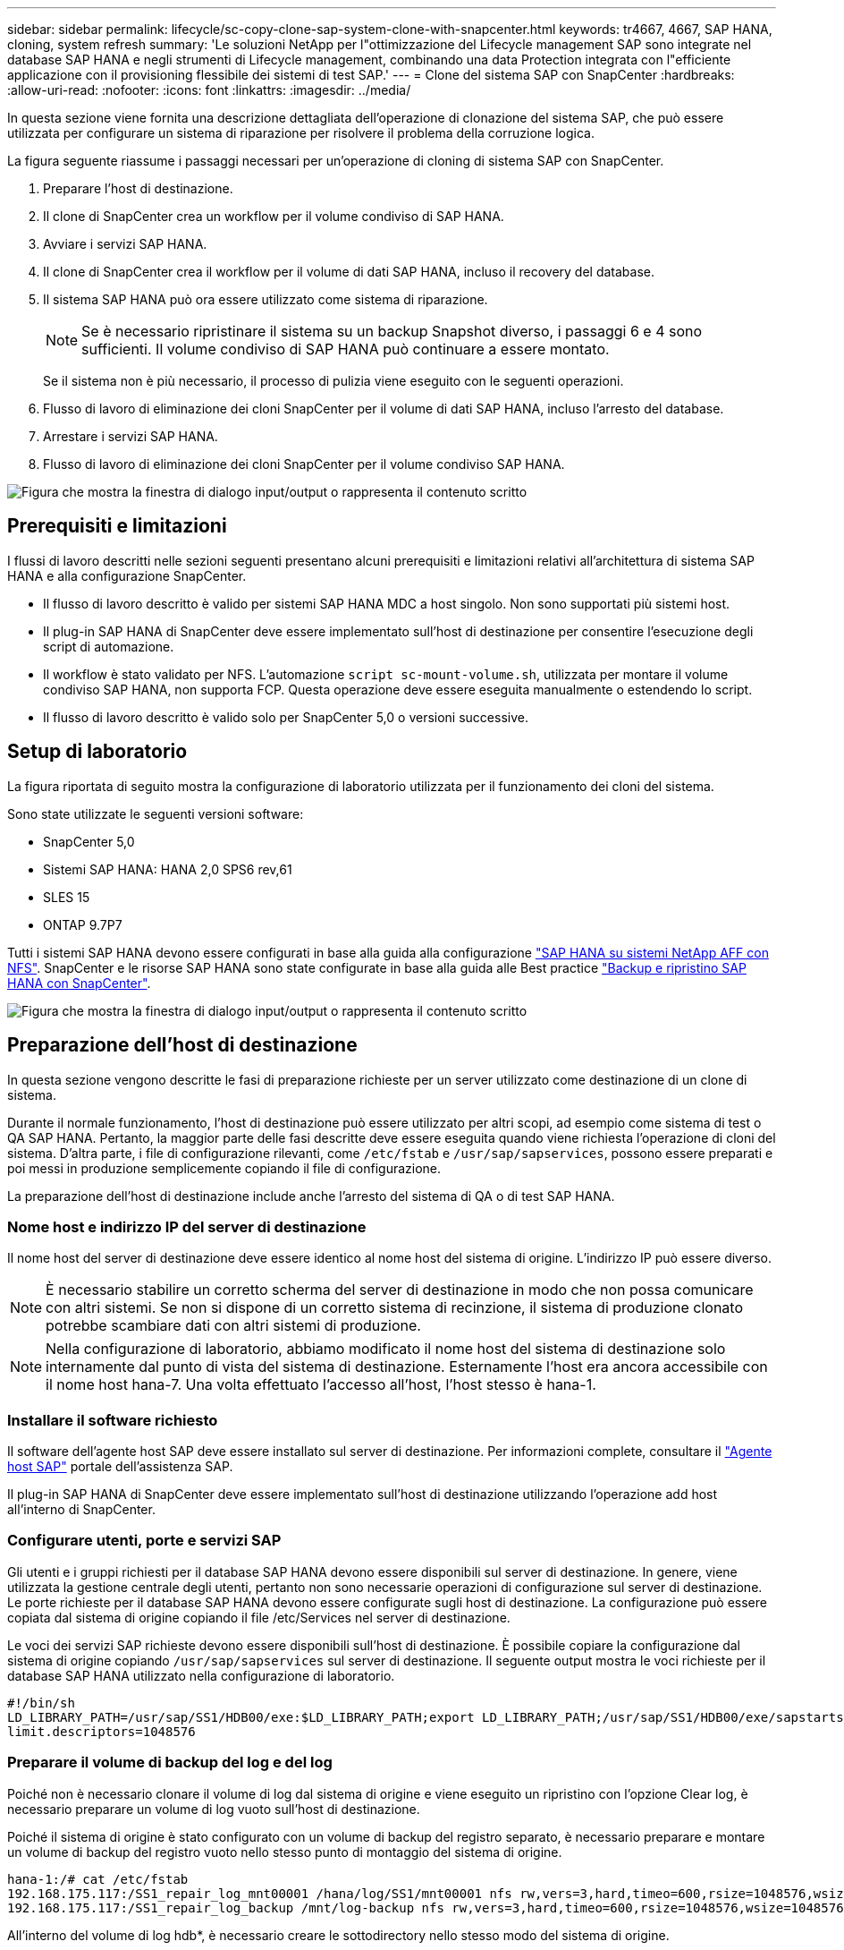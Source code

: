 ---
sidebar: sidebar 
permalink: lifecycle/sc-copy-clone-sap-system-clone-with-snapcenter.html 
keywords: tr4667, 4667, SAP HANA, cloning, system refresh 
summary: 'Le soluzioni NetApp per l"ottimizzazione del Lifecycle management SAP sono integrate nel database SAP HANA e negli strumenti di Lifecycle management, combinando una data Protection integrata con l"efficiente applicazione con il provisioning flessibile dei sistemi di test SAP.' 
---
= Clone del sistema SAP con SnapCenter
:hardbreaks:
:allow-uri-read: 
:nofooter: 
:icons: font
:linkattrs: 
:imagesdir: ../media/


[role="lead"]
In questa sezione viene fornita una descrizione dettagliata dell'operazione di clonazione del sistema SAP, che può essere utilizzata per configurare un sistema di riparazione per risolvere il problema della corruzione logica.

La figura seguente riassume i passaggi necessari per un'operazione di cloning di sistema SAP con SnapCenter.

. Preparare l'host di destinazione.
. Il clone di SnapCenter crea un workflow per il volume condiviso di SAP HANA.
. Avviare i servizi SAP HANA.
. Il clone di SnapCenter crea il workflow per il volume di dati SAP HANA, incluso il recovery del database.
. Il sistema SAP HANA può ora essere utilizzato come sistema di riparazione.
+

NOTE: Se è necessario ripristinare il sistema su un backup Snapshot diverso, i passaggi 6 e 4 sono sufficienti. Il volume condiviso di SAP HANA può continuare a essere montato.

+
Se il sistema non è più necessario, il processo di pulizia viene eseguito con le seguenti operazioni.

. Flusso di lavoro di eliminazione dei cloni SnapCenter per il volume di dati SAP HANA, incluso l'arresto del database.
. Arrestare i servizi SAP HANA.
. Flusso di lavoro di eliminazione dei cloni SnapCenter per il volume condiviso SAP HANA.


image:sc-copy-clone-image9.png["Figura che mostra la finestra di dialogo input/output o rappresenta il contenuto scritto"]



== Prerequisiti e limitazioni

I flussi di lavoro descritti nelle sezioni seguenti presentano alcuni prerequisiti e limitazioni relativi all'architettura di sistema SAP HANA e alla configurazione SnapCenter.

* Il flusso di lavoro descritto è valido per sistemi SAP HANA MDC a host singolo. Non sono supportati più sistemi host.
* Il plug-in SAP HANA di SnapCenter deve essere implementato sull'host di destinazione per consentire l'esecuzione degli script di automazione.
* Il workflow è stato validato per NFS. L'automazione `script sc-mount-volume.sh`, utilizzata per montare il volume condiviso SAP HANA, non supporta FCP. Questa operazione deve essere eseguita manualmente o estendendo lo script.
* Il flusso di lavoro descritto è valido solo per SnapCenter 5,0 o versioni successive.




== Setup di laboratorio

La figura riportata di seguito mostra la configurazione di laboratorio utilizzata per il funzionamento dei cloni del sistema.

Sono state utilizzate le seguenti versioni software:

* SnapCenter 5,0
* Sistemi SAP HANA: HANA 2,0 SPS6 rev,61
* SLES 15
* ONTAP 9.7P7


Tutti i sistemi SAP HANA devono essere configurati in base alla guida alla configurazione https://docs.netapp.com/us-en/netapp-solutions-sap/bp/saphana_aff_nfs_introduction.html["SAP HANA su sistemi NetApp AFF con NFS"]. SnapCenter e le risorse SAP HANA sono state configurate in base alla guida alle Best practice https://docs.netapp.com/us-en/netapp-solutions-sap/backup/saphana-br-scs-overview.html["Backup e ripristino SAP HANA con SnapCenter"].

image:sc-copy-clone-image41.png["Figura che mostra la finestra di dialogo input/output o rappresenta il contenuto scritto"]



== Preparazione dell'host di destinazione

In questa sezione vengono descritte le fasi di preparazione richieste per un server utilizzato come destinazione di un clone di sistema.

Durante il normale funzionamento, l'host di destinazione può essere utilizzato per altri scopi, ad esempio come sistema di test o QA SAP HANA. Pertanto, la maggior parte delle fasi descritte deve essere eseguita quando viene richiesta l'operazione di cloni del sistema. D'altra parte, i file di configurazione rilevanti, come `/etc/fstab` e `/usr/sap/sapservices`, possono essere preparati e poi messi in produzione semplicemente copiando il file di configurazione.

La preparazione dell'host di destinazione include anche l'arresto del sistema di QA o di test SAP HANA.



=== *Nome host e indirizzo IP del server di destinazione*

Il nome host del server di destinazione deve essere identico al nome host del sistema di origine. L'indirizzo IP può essere diverso.


NOTE: È necessario stabilire un corretto scherma del server di destinazione in modo che non possa comunicare con altri sistemi. Se non si dispone di un corretto sistema di recinzione, il sistema di produzione clonato potrebbe scambiare dati con altri sistemi di produzione.


NOTE: Nella configurazione di laboratorio, abbiamo modificato il nome host del sistema di destinazione solo internamente dal punto di vista del sistema di destinazione. Esternamente l'host era ancora accessibile con il nome host hana-7. Una volta effettuato l'accesso all'host, l'host stesso è hana-1.



=== *Installare il software richiesto*

Il software dell'agente host SAP deve essere installato sul server di destinazione. Per informazioni complete, consultare il https://help.sap.com/doc/saphelp_nw73ehp1/7.31.19/en-US/8b/92b1cf6d5f4a7eac40700295ea687f/content.htm?no_cache=true["Agente host SAP"] portale dell'assistenza SAP.

Il plug-in SAP HANA di SnapCenter deve essere implementato sull'host di destinazione utilizzando l'operazione add host all'interno di SnapCenter.



=== *Configurare utenti, porte e servizi SAP*

Gli utenti e i gruppi richiesti per il database SAP HANA devono essere disponibili sul server di destinazione. In genere, viene utilizzata la gestione centrale degli utenti, pertanto non sono necessarie operazioni di configurazione sul server di destinazione. Le porte richieste per il database SAP HANA devono essere configurate sugli host di destinazione. La configurazione può essere copiata dal sistema di origine copiando il file /etc/Services nel server di destinazione.

Le voci dei servizi SAP richieste devono essere disponibili sull'host di destinazione. È possibile copiare la configurazione dal sistema di origine copiando `/usr/sap/sapservices` sul server di destinazione. Il seguente output mostra le voci richieste per il database SAP HANA utilizzato nella configurazione di laboratorio.

....
#!/bin/sh
LD_LIBRARY_PATH=/usr/sap/SS1/HDB00/exe:$LD_LIBRARY_PATH;export LD_LIBRARY_PATH;/usr/sap/SS1/HDB00/exe/sapstartsrv pf=/usr/sap/SS1/SYS/profile/SS1_HDB00_hana-1 -D -u ss1adm
limit.descriptors=1048576
....


=== Preparare il volume di backup del log e del log

Poiché non è necessario clonare il volume di log dal sistema di origine e viene eseguito un ripristino con l'opzione Clear log, è necessario preparare un volume di log vuoto sull'host di destinazione.

Poiché il sistema di origine è stato configurato con un volume di backup del registro separato, è necessario preparare e montare un volume di backup del registro vuoto nello stesso punto di montaggio del sistema di origine.

....
hana-1:/# cat /etc/fstab
192.168.175.117:/SS1_repair_log_mnt00001 /hana/log/SS1/mnt00001 nfs rw,vers=3,hard,timeo=600,rsize=1048576,wsize=1048576,intr,noatime,nolock 0 0
192.168.175.117:/SS1_repair_log_backup /mnt/log-backup nfs rw,vers=3,hard,timeo=600,rsize=1048576,wsize=1048576,intr,noatime,nolock 0 0
....
All'interno del volume di log hdb*, è necessario creare le sottodirectory nello stesso modo del sistema di origine.

....
hana-1:/ # ls -al /hana/log/SS1/mnt00001/
total 16
drwxrwxrwx 5 root root 4096 Dec 1 06:15 .
drwxrwxrwx 1 root root 16 Nov 30 08:56 ..
drwxr-xr-- 2 ss1adm sapsys 4096 Dec 1 06:14 hdb00001
drwxr-xr-- 2 ss1adm sapsys 4096 Dec 1 06:15 hdb00002.00003
drwxr-xr-- 2 ss1adm sapsys 4096 Dec 1 06:15 hdb00003.00003
....
All'interno del volume di backup del registro, è necessario creare sottodirectory per il sistema e il database tenant.

....
hana-1:/ # ls -al /mnt/log-backup/
total 12
drwxr-xr-- 2 ss1adm sapsys 4096 Dec 1 04:48 .
drwxr-xr-- 2 ss1adm sapsys 4896 Dec 1 03:42 ..
drwxr-xr-- 2 ss1adm sapsys 4096 Dec 1 06:15 DB_SS1
drwxr-xr-- 2 ss1adm sapsys 4096 Dec 1 06:14 SYSTEMDB
....


=== *Preparare i montaggi del file system*

È necessario preparare i punti di montaggio per i dati e il volume condiviso.

Con il nostro esempio, le directory `/hana/data/SS1/mnt00001`, `/hana/shared` e `usr/sap/SS1` devono essere create.



=== *Preparare l'esecuzione dello script*

È necessario aggiungere gli script che devono essere eseguiti sul sistema di destinazione al file di configurazione dei comandi consentiti da SnapCenter.

....
hana-7:/opt/NetApp/snapcenter/scc/etc # cat /opt/NetApp/snapcenter/scc/etc/allowed_commands.config
command: mount
command: umount
command: /mnt/sapcc-share/SAP-System-Refresh/sc-system-refresh.sh
command: /mnt/sapcc-share/SAP-System-Refresh/sc-mount-volume.sh
hana-7:/opt/NetApp/snapcenter/scc/etc #
....


== Clonazione del volume condiviso HANA

. Selezionare un backup Snapshot dal volume condiviso SS1 del sistema di origine e fare clic su Clone (Clona).


image:sc-copy-clone-image42.png["Figura che mostra la finestra di dialogo input/output o rappresenta il contenuto scritto"]

. Selezionare l'host in cui è stato preparato il sistema di riparazione di destinazione. L'indirizzo IP di esportazione NFS deve essere l'interfaccia di rete dello storage dell'host di destinazione. Come SID di destinazione, mantenere lo stesso SID del sistema di origine. Nel nostro esempio SS1.


image:sc-copy-clone-image43.png["Figura che mostra la finestra di dialogo input/output o rappresenta il contenuto scritto"]

. Inserire lo script di montaggio con le opzioni della riga di comando richieste.
+

NOTE: Il sistema SAP HANA utilizza un singolo volume per `/hana/shared` e per `/usr/sap/SS1`, separato in sottodirectory come consigliato nella guida alla configurazione link:../bp/saphana_aff_nfs_introduction.html["SAP HANA su sistemi NetApp AFF con NFS"]. Lo script `sc-mount-volume.sh` supporta questa configurazione utilizzando una speciale opzione della riga di comando per il percorso di mount. Se l'opzione della riga di comando del percorso di mount è uguale a usr-sap-and-shared, lo script monta le sottodirectory condivise e usr-sap nel volume di conseguenza.



image:sc-copy-clone-image44.png["Figura che mostra la finestra di dialogo input/output o rappresenta il contenuto scritto"]

. La schermata Dettagli lavoro in SnapCenter mostra lo stato di avanzamento dell'operazione.


image:sc-copy-clone-image45.png["Figura che mostra la finestra di dialogo input/output o rappresenta il contenuto scritto"]

. Il file di log dello script sc-mount-volume.sh mostra le diverse fasi eseguite per l'operazione di mount.


....
20201201041441###hana-1###sc-mount-volume.sh: Adding entry in /etc/fstab.
20201201041441###hana-1###sc-mount-volume.sh: 192.168.175.117://SS1_shared_Clone_05132205140448713/usr-sap /usr/sap/SS1 nfs rw,vers=3,hard,timeo=600,rsize=1048576,wsize=1048576,intr,noatime,nolock 0 0
20201201041441###hana-1###sc-mount-volume.sh: Mounting volume: mount /usr/sap/SS1.
20201201041441###hana-1###sc-mount-volume.sh: 192.168.175.117:/SS1_shared_Clone_05132205140448713/shared /hana/shared nfs rw,vers=3,hard,timeo=600,rsize=1048576,wsize=1048576,intr,noatime,nolock 0 0
20201201041441###hana-1###sc-mount-volume.sh: Mounting volume: mount /hana/shared.
20201201041441###hana-1###sc-mount-volume.sh: usr-sap-and-shared mounted successfully.
20201201041441###hana-1###sc-mount-volume.sh: Change ownership to ss1adm.
....
. Al termine del flusso di lavoro di SnapCenter, i file system /usr/sap/SS1 e /hana/shared vengono montati sull'host di destinazione.


....
hana-1:~ # df
Filesystem 1K-blocks Used Available Use% Mounted on
192.168.175.117:/SS1_repair_log_mnt00001 262144000 320 262143680 1% /hana/log/SS1/mnt00001
192.168.175.100:/sapcc_share 1020055552 53485568 966569984 6% /mnt/sapcc-share
192.168.175.117:/SS1_repair_log_backup 104857600 256 104857344 1% /mnt/log-backup
192.168.175.117:/SS1_shared_Clone_05132205140448713/usr-sap 262144064 10084608 252059456 4% /usr/sap/SS1
192.168.175.117:/SS1_shared_Clone_05132205140448713/shared 262144064 10084608 252059456 4% /hana/shared
....
. In SnapCenter, è visibile una nuova risorsa per il volume clonato.


image:sc-copy-clone-image46.png["Figura che mostra la finestra di dialogo input/output o rappresenta il contenuto scritto"]

. Ora che il volume /HANA/condiviso è disponibile, è possibile avviare i servizi SAP HANA.


....
hana-1:/mnt/sapcc-share/SAP-System-Refresh # systemctl start sapinit
....
. I processi SAP host Agent e sapstartsrv sono stati avviati.


....
hana-1:/mnt/sapcc-share/SAP-System-Refresh # ps -ef |grep sap
root 12377 1 0 04:34 ? 00:00:00 /usr/sap/hostctrl/exe/saphostexec pf=/usr/sap/hostctrl/exe/host_profile
sapadm 12403 1 0 04:34 ? 00:00:00 /usr/lib/systemd/systemd --user
sapadm 12404 12403 0 04:34 ? 00:00:00 (sd-pam)
sapadm 12434 1 1 04:34 ? 00:00:00 /usr/sap/hostctrl/exe/sapstartsrv pf=/usr/sap/hostctrl/exe/host_profile -D
root 12485 12377 0 04:34 ? 00:00:00 /usr/sap/hostctrl/exe/saphostexec pf=/usr/sap/hostctrl/exe/host_profile
root 12486 12485 0 04:34 ? 00:00:00 /usr/sap/hostctrl/exe/saposcol -l -w60 pf=/usr/sap/hostctrl/exe/host_profile
ss1adm 12504 1 0 04:34 ? 00:00:00 /usr/sap/SS1/HDB00/exe/sapstartsrv pf=/usr/sap/SS1/SYS/profile/SS1_HDB00_hana-1 -D -u ss1adm
root 12582 12486 0 04:34 ? 00:00:00 /usr/sap/hostctrl/exe/saposcol -l -w60 pf=/usr/sap/hostctrl/exe/host_profile
root 12585 7613 0 04:34 pts/0 00:00:00 grep --color=auto sap
hana-1:/mnt/sapcc-share/SAP-System-Refresh #
....


== Clonare servizi applicativi SAP aggiuntivi

Vengono clonati altri servizi applicativi SAP nello stesso modo del volume condiviso SAP HANA, come descritto nella sezione "Cloning del volume condiviso SAP HANA". Naturalmente, anche i volumi di storage richiesti dei server applicazioni SAP devono essere protetti con SnapCenter.

È necessario aggiungere le voci di servizi richieste a /usr/sap/sapServices, e le porte, gli utenti e i punti di montaggio del file system (ad esempio, /usr/sap/SID) devono essere preparati.



== Clonazione del volume di dati e ripristino del database HANA

. Seleziona un backup SAP HANA Snapshot dal sistema di origine SS1.


image:sc-copy-clone-image47.png["Figura che mostra la finestra di dialogo input/output o rappresenta il contenuto scritto"]

. Selezionare l'host in cui è stato preparato il sistema di riparazione di destinazione. L'indirizzo IP di esportazione NFS deve essere l'interfaccia di rete dello storage dell'host di destinazione. Come SID di destinazione, mantenere lo stesso SID del sistema di origine. Nel nostro esempio SS1


image:sc-copy-clone-image48.png["Figura che mostra la finestra di dialogo input/output o rappresenta il contenuto scritto"]

. Immettere gli script post-clone con le opzioni della riga di comando richieste.
+

NOTE: Lo script per l'operazione di recovery recupera il database SAP HANA fino al point-in-time dell'operazione Snapshot e non esegue alcun recovery in avanti. Se è necessario un ripristino in avanti a un determinato momento, il ripristino deve essere eseguito manualmente. Un forward recovery manuale richiede inoltre che i backup del log dal sistema di origine siano disponibili sull'host di destinazione.



image:sc-copy-clone-image23.png["Figura che mostra la finestra di dialogo input/output o rappresenta il contenuto scritto"]

La schermata dei dettagli del lavoro in SnapCenter mostra lo stato di avanzamento dell'operazione.

image:sc-copy-clone-image49.png["Figura che mostra la finestra di dialogo input/output o rappresenta il contenuto scritto"]

Il file di log dello `sc-system-refresh` script mostra le diverse fasi eseguite per l'operazione di mount e di ripristino.

....
20201201052124###hana-1###sc-system-refresh.sh: Recover system database.
20201201052124###hana-1###sc-system-refresh.sh: /usr/sap/SS1/HDB00/exe/Python/bin/python /usr/sap/SS1/HDB00/exe/python_support/recoverSys.py --command "RECOVER DATA USING SNAPSHOT CLEAR LOG"
20201201052156###hana-1###sc-system-refresh.sh: Wait until SAP HANA database is started ....
20201201052156###hana-1###sc-system-refresh.sh: Status: GRAY
20201201052206###hana-1###sc-system-refresh.sh: Status: GREEN
20201201052206###hana-1###sc-system-refresh.sh: SAP HANA database is started.
20201201052206###hana-1###sc-system-refresh.sh: Source system has a single tenant and tenant name is identical to source SID: SS1
20201201052206###hana-1###sc-system-refresh.sh: Target tenant will have the same name as target SID: SS1.
20201201052206###hana-1###sc-system-refresh.sh: Recover tenant database SS1.
20201201052206###hana-1###sc-system-refresh.sh: /usr/sap/SS1/SYS/exe/hdb/hdbsql -U SS1KEY RECOVER DATA FOR SS1 USING SNAPSHOT CLEAR LOG
0 rows affected (overall time 34.773885 sec; server time 34.772398 sec)
20201201052241###hana-1###sc-system-refresh.sh: Checking availability of Indexserver for tenant SS1.
20201201052241###hana-1###sc-system-refresh.sh: Recovery of tenant database SS1 succesfully finished.
20201201052241###hana-1###sc-system-refresh.sh: Status: GREEN
After the recovery operation, the HANA database is running and the data volume is mounted at the target host.
hana-1:/mnt/log-backup # df
Filesystem 1K-blocks Used Available Use% Mounted on
192.168.175.117:/SS1_repair_log_mnt00001 262144000 760320 261383680 1% /hana/log/SS1/mnt00001
192.168.175.100:/sapcc_share 1020055552 53486592 966568960 6% /mnt/sapcc-share
192.168.175.117:/SS1_repair_log_backup 104857600 512 104857088 1% /mnt/log-backup
192.168.175.117:/SS1_shared_Clone_05132205140448713/usr-sap 262144064 10090496 252053568 4% /usr/sap/SS1
192.168.175.117:/SS1_shared_Clone_05132205140448713/shared 262144064 10090496 252053568 4% /hana/shared
192.168.175.117:/SS1_data_mnt00001_Clone_0421220520054605 262144064 3732864 258411200 2% /hana/data/SS1/mnt00001
....
Il sistema SAP HANA è ora disponibile e può essere utilizzato, ad esempio, come sistema di riparazione.
